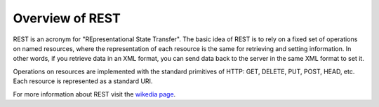 .. _rest_overview:

Overview of REST
================

REST is an acronym for "REpresentational State Transfer".  The basic idea of 
REST is to rely on a fixed set of operations on named resources, where the 
representation of each resource is the same for retrieving and setting 
information. In other words, if you retrieve data in an XML format, you can send
data back to the server in the same XML format to set it. 

Operations on resources are implemented with the standard primitives of HTTP: 
GET, DELETE, PUT, POST, HEAD, etc. Each resource is represented as a standard 
URI.

For more information about REST visit the `wikedia page <http://en.wikipedia.org/wiki/Representational_State_Transfer>`_.
